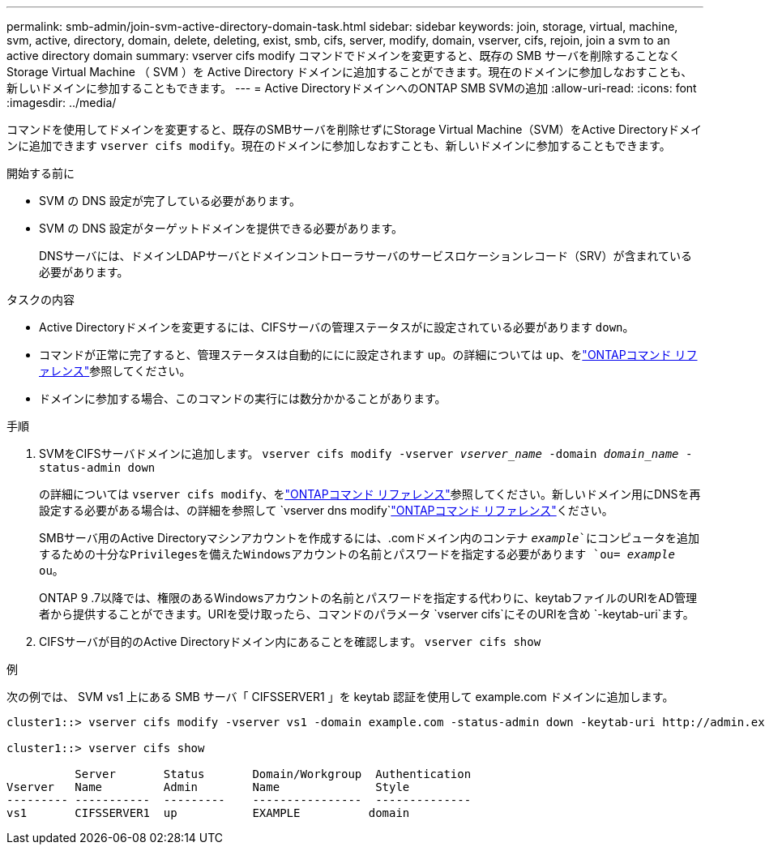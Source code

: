 ---
permalink: smb-admin/join-svm-active-directory-domain-task.html 
sidebar: sidebar 
keywords: join, storage, virtual, machine, svm, active, directory, domain, delete, deleting, exist, smb, cifs, server, modify, domain, vserver, cifs, rejoin, join a svm to an active directory domain 
summary: vserver cifs modify コマンドでドメインを変更すると、既存の SMB サーバを削除することなく Storage Virtual Machine （ SVM ）を Active Directory ドメインに追加することができます。現在のドメインに参加しなおすことも、新しいドメインに参加することもできます。 
---
= Active DirectoryドメインへのONTAP SMB SVMの追加
:allow-uri-read: 
:icons: font
:imagesdir: ../media/


[role="lead"]
コマンドを使用してドメインを変更すると、既存のSMBサーバを削除せずにStorage Virtual Machine（SVM）をActive Directoryドメインに追加できます `vserver cifs modify`。現在のドメインに参加しなおすことも、新しいドメインに参加することもできます。

.開始する前に
* SVM の DNS 設定が完了している必要があります。
* SVM の DNS 設定がターゲットドメインを提供できる必要があります。
+
DNSサーバには、ドメインLDAPサーバとドメインコントローラサーバのサービスロケーションレコード（SRV）が含まれている必要があります。



.タスクの内容
* Active Directoryドメインを変更するには、CIFSサーバの管理ステータスがに設定されている必要があります `down`。
* コマンドが正常に完了すると、管理ステータスは自動的ににに設定されます `up`。の詳細については `up`、をlink:https://docs.netapp.com/us-en/ontap-cli/up.html["ONTAPコマンド リファレンス"^]参照してください。
* ドメインに参加する場合、このコマンドの実行には数分かかることがあります。


.手順
. SVMをCIFSサーバドメインに追加します。 `vserver cifs modify -vserver _vserver_name_ -domain _domain_name_ -status-admin down`
+
の詳細については `vserver cifs modify`、をlink:https://docs.netapp.com/us-en/ontap-cli/vserver-cifs-modify.html["ONTAPコマンド リファレンス"^]参照してください。新しいドメイン用にDNSを再設定する必要がある場合は、の詳細を参照して `vserver dns modify`link:https://docs.netapp.com/us-en/ontap-cli/search.html?q=vserver+dns+modify["ONTAPコマンド リファレンス"^]ください。

+
SMBサーバ用のActive Directoryマシンアカウントを作成するには、.comドメイン内のコンテナ `_example_`にコンピュータを追加するための十分なPrivilegesを備えたWindowsアカウントの名前とパスワードを指定する必要があります `ou= _example_ ou`。

+
ONTAP 9 .7以降では、権限のあるWindowsアカウントの名前とパスワードを指定する代わりに、keytabファイルのURIをAD管理者から提供することができます。URIを受け取ったら、コマンドのパラメータ `vserver cifs`にそのURIを含め `-keytab-uri`ます。

. CIFSサーバが目的のActive Directoryドメイン内にあることを確認します。 `vserver cifs show`


.例
次の例では、 SVM vs1 上にある SMB サーバ「 CIFSSERVER1 」を keytab 認証を使用して example.com ドメインに追加します。

[listing]
----

cluster1::> vserver cifs modify -vserver vs1 -domain example.com -status-admin down -keytab-uri http://admin.example.com/ontap1.keytab

cluster1::> vserver cifs show

          Server       Status       Domain/Workgroup  Authentication
Vserver   Name         Admin        Name              Style
--------- -----------  ---------    ----------------  --------------
vs1       CIFSSERVER1  up           EXAMPLE          domain
----